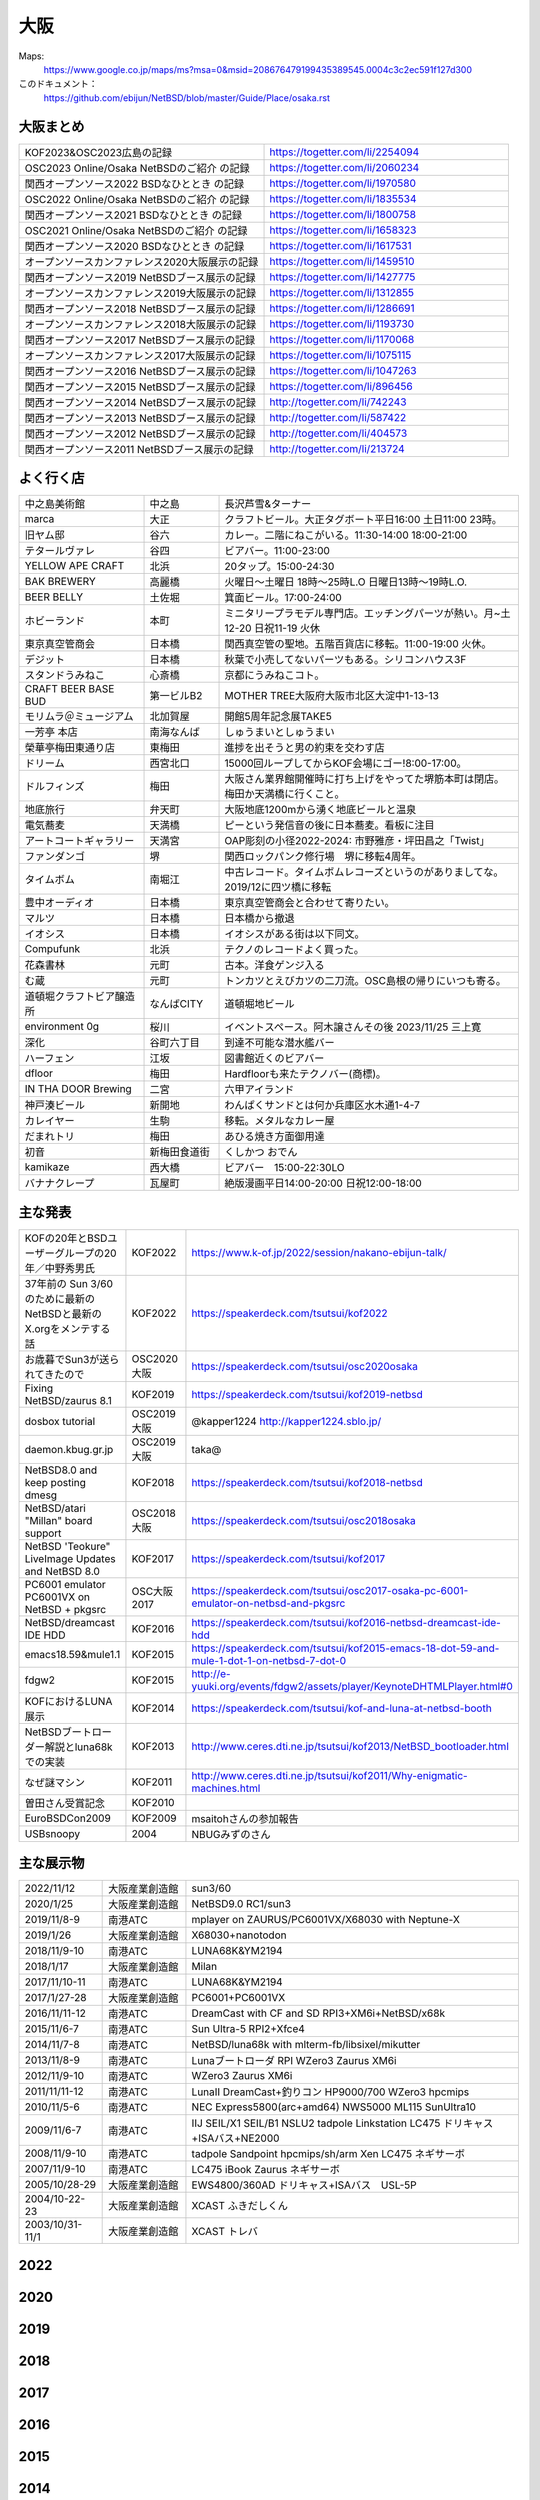 .. 
 Copyright (c) 2013-2023 Jun Ebihara All rights reserved.
 Redistribution and use in source and binary forms, with or without
 modification, are permitted provided that the following conditions
 are met:
 1. Redistributions of source code must retain the above copyright
    notice, this list of conditions and the following disclaimer.
 2. Redistributions in binary form must reproduce the above copyright
    notice, this list of conditions and the following disclaimer in the
    documentation and/or other materials provided with the distribution.
 THIS SOFTWARE IS PROVIDED BY THE AUTHOR ``AS IS'' AND ANY EXPRESS OR
 IMPLIED WARRANTIES, INCLUDING, BUT NOT LIMITED TO, THE IMPLIED WARRANTIES
 OF MERCHANTABILITY AND FITNESS FOR A PARTICULAR PURPOSE ARE DISCLAIMED.
 IN NO EVENT SHALL THE AUTHOR BE LIABLE FOR ANY DIRECT, INDIRECT,
 INCIDENTAL, SPECIAL, EXEMPLARY, OR CONSEQUENTIAL DAMAGES (INCLUDING, BUT
 NOT LIMITED TO, PROCUREMENT OF SUBSTITUTE GOODS OR SERVICES; LOSS OF USE,
 DATA, OR PROFITS; OR BUSINESS INTERRUPTION) HOWEVER CAUSED AND ON ANY
 THEORY OF LIABILITY, WHETHER IN CONTRACT, STRICT LIABILITY, OR TORT
 (INCLUDING NEGLIGENCE OR OTHERWISE) ARISING IN ANY WAY OUT OF THE USE OF
 THIS SOFTWARE, EVEN IF ADVISED OF THE POSSIBILITY OF SUCH DAMAGE.


大阪
-------

Maps:
 https://www.google.co.jp/maps/ms?msa=0&msid=208676479199435389545.0004c3c2ec591f127d300

このドキュメント：
 https://github.com/ebijun/NetBSD/blob/master/Guide/Place/osaka.rst

大阪まとめ
~~~~~~~~~~~~~

.. csv-table::
 :widths: 70 70

 KOF2023&OSC2023広島の記録,https://togetter.com/li/2254094
 OSC2023 Online/Osaka NetBSDのご紹介 の記録,https://togetter.com/li/2060234
 関西オープンソース2022 BSDなひととき の記録,https://togetter.com/li/1970580
 OSC2022 Online/Osaka NetBSDのご紹介 の記録,https://togetter.com/li/1835534
 関西オープンソース2021 BSDなひととき の記録,https://togetter.com/li/1800758
 OSC2021 Online/Osaka NetBSDのご紹介 の記録,https://togetter.com/li/1658323
 関西オープンソース2020 BSDなひととき の記録,https://togetter.com/li/1617531
 オープンソースカンファレンス2020大阪展示の記録,https://togetter.com/li/1459510
 関西オープンソース2019 NetBSDブース展示の記録,https://togetter.com/li/1427775
 オープンソースカンファレンス2019大阪展示の記録,https://togetter.com/li/1312855
 関西オープンソース2018 NetBSDブース展示の記録,https://togetter.com/li/1286691
 オープンソースカンファレンス2018大阪展示の記録,https://togetter.com/li/1193730
 関西オープンソース2017 NetBSDブース展示の記録,https://togetter.com/li/1170068
 オープンソースカンファレンス2017大阪展示の記録,https://togetter.com/li/1075115
 関西オープンソース2016 NetBSDブース展示の記録,https://togetter.com/li/1047263
 関西オープンソース2015 NetBSDブース展示の記録,https://togetter.com/li/896456
 関西オープンソース2014 NetBSDブース展示の記録,http://togetter.com/li/742243
 関西オープンソース2013 NetBSDブース展示の記録,http://togetter.com/li/587422
 関西オープンソース2012 NetBSDブース展示の記録,http://togetter.com/li/404573
 関西オープンソース2011 NetBSDブース展示の記録,http://togetter.com/li/213724


よく行く店
~~~~~~~~~~~~~~

.. csv-table::
 :widths: 25 15 60

 中之島美術館,中之島,長沢芦雪&ターナー
 marca,大正,クラフトビール。大正タグボート平日16:00 土日11:00 23時。
 旧ヤム邸,谷六,カレー。二階にねこがいる。11:30-14:00 18:00-21:00
 テタールヴァレ,谷四,ビアバー。11:00-23:00
 YELLOW APE CRAFT,北浜,20タップ。15:00-24:30
 BAK BREWERY,高麗橋,火曜日〜土曜日 18時〜25時L.O 日曜日13時〜19時L.O.
  BEER BELLY,土佐堀,箕面ビール。17:00-24:00
 ホビーランド,本町,ミニタリープラモデル専門店。エッチングパーツが熱い。月~土12-20 日祝11-19 火休
 東京真空管商会,日本橋,関西真空管の聖地。五階百貨店に移転。11:00-19:00 火休。
 デジット,日本橋,秋葉で小売してないパーツもある。シリコンハウス3F
 スタンドうみねこ,心斎橋,京都にうみねこコト。
 CRAFT BEER BASE BUD,第一ビルB2, MOTHER TREE大阪府大阪市北区大淀中1-13-13
 モリムラ＠ミュージアム,北加賀屋,開館5周年記念展TAKE5
 一芳亭 本店,南海なんば,しゅうまいとしゅうまい
 榮華亭梅田東通り店,東梅田,進捗を出そうと男の約束を交わす店
 ドリーム,西宮北口,15000回ループしてからKOF会場にゴー!8:00-17:00。
 ドルフィンズ,梅田,大阪さん業界館開催時に打ち上げをやってた堺筋本町は閉店。梅田か天満橋に行くこと。
 地底旅行,弁天町,大阪地底1200mから湧く地底ビールと温泉
 電気蕎麦,天満橋,ピーという発信音の後に日本蕎麦。看板に注目
 アートコートギャラリー,天満宮,OAP彫刻の小径2022-2024: 市野雅彦・坪田昌之「Twist」
 ファンダンゴ,堺,関西ロックパンク修行場　堺に移転4周年。
 タイムボム,南堀江,中古レコード。タイムボムレコーズというのがありましてな。2019/12に四ツ橋に移転
 豊中オーディオ,日本橋,東京真空管商会と合わせて寄りたい。
 マルツ,日本橋,日本橋から撤退
 イオシス,日本橋,イオシスがある街は以下同文。
 Compufunk,北浜,テクノのレコードよく買った。
 花森書林,元町,古本。洋食ゲンジ入る
 む蔵,元町,トンカツとえびカツの二刀流。OSC島根の帰りにいつも寄る。
 道頓堀クラフトビア醸造所,なんばCITY,道頓堀地ビール
 environment 0g,桜川,イベントスペース。阿木譲さんその後  2023/11/25 三上寛
 深化,谷町六丁目,到達不可能な潜水艦バー
 ハーフェン,江坂,図書館近くのビアバー
 dfloor,梅田,Hardfloorも来たテクノバー(商標)。 
 IN THA DOOR Brewing,二宮,六甲アイランド
 神戸湊ビール,新開地,わんぱくサンドとは何か兵庫区水木通1-4-7
 カレイヤー,生駒,移転。メタルなカレー屋
 だまれトリ,梅田,あひる焼き方面御用達
 初音,新梅田食道街,くしかつ おでん
 kamikaze,西大橋,ビアバー　15:00-22:30LO
 バナナクレープ,瓦屋町,絶版漫画平日14:00-20:00 日祝12:00-18:00 

主な発表
~~~~~~~~~~~~~~

.. csv-table::
 :widths: 15 15 60

 KOFの20年とBSDユーザーグループの20年／中野秀男氏,KOF2022, https://www.k-of.jp/2022/session/nakano-ebijun-talk/
 37年前の Sun 3/60 のために最新のNetBSDと最新のX.orgをメンテする話,KOF2022, https://speakerdeck.com/tsutsui/kof2022
 お歳暮でSun3が送られてきたので,OSC2020大阪,https://speakerdeck.com/tsutsui/osc2020osaka
 Fixing NetBSD/zaurus 8.1,KOF2019,https://speakerdeck.com/tsutsui/kof2019-netbsd
 dosbox tutorial,OSC2019大阪,@kapper1224 http://kapper1224.sblo.jp/
 daemon.kbug.gr.jp,OSC2019大阪,taka@
 NetBSD8.0 and keep posting dmesg,KOF2018,https://speakerdeck.com/tsutsui/kof2018-netbsd
 NetBSD/atari "Millan" board support,OSC2018大阪,https://speakerdeck.com/tsutsui/osc2018osaka
 NetBSD 'Teokure" LiveImage Updates and NetBSD 8.0,KOF2017,https://speakerdeck.com/tsutsui/kof2017
 PC6001 emulator PC6001VX on NetBSD + pkgsrc,OSC大阪2017,https://speakerdeck.com/tsutsui/osc2017-osaka-pc-6001-emulator-on-netbsd-and-pkgsrc
 NetBSD/dreamcast IDE HDD,KOF2016,https://speakerdeck.com/tsutsui/kof2016-netbsd-dreamcast-ide-hdd
 emacs18.59&mule1.1,KOF2015,https://speakerdeck.com/tsutsui/kof2015-emacs-18-dot-59-and-mule-1-dot-1-on-netbsd-7-dot-0
 fdgw2,KOF2015,http://e-yuuki.org/events/fdgw2/assets/player/KeynoteDHTMLPlayer.html#0
 KOFにおけるLUNA展示,KOF2014,https://speakerdeck.com/tsutsui/kof-and-luna-at-netbsd-booth
 NetBSDブートローダー解説とluna68kでの実装,KOF2013,http://www.ceres.dti.ne.jp/tsutsui/kof2013/NetBSD_bootloader.html
 なぜ謎マシン,KOF2011,http://www.ceres.dti.ne.jp/tsutsui/kof2011/Why-enigmatic-machines.html
 曽田さん受賞記念,KOF2010,
 EuroBSDCon2009,KOF2009,msaitohさんの参加報告
 USBsnoopy,2004,NBUGみずのさん

主な展示物
~~~~~~~~~~~~~~~~~

.. csv-table::
 :widths: 15 15 60

 2022/11/12,大阪産業創造館,sun3/60
 2020/1/25,大阪産業創造館, NetBSD9.0 RC1/sun3 
 2019/11/8-9,南港ATC,mplayer on ZAURUS/PC6001VX/X68030 with Neptune-X
 2019/1/26,大阪産業創造館,X68030+nanotodon
 2018/11/9-10,南港ATC,LUNA68K&YM2194
 2018/1/17,大阪産業創造館,Milan
 2017/11/10-11,南港ATC,LUNA68K&YM2194
 2017/1/27-28,大阪産業創造館,PC6001+PC6001VX
 2016/11/11-12,南港ATC,DreamCast with CF and SD RPI3+XM6i+NetBSD/x68k
 2015/11/6-7,南港ATC,Sun Ultra-5 RPI2+Xfce4
 2014/11/7-8,南港ATC,NetBSD/luna68k with mlterm-fb/libsixel/mikutter
 2013/11/8-9,南港ATC,Lunaブートローダ RPI WZero3 Zaurus XM6i
 2012/11/9-10,南港ATC,WZero3 Zaurus XM6i
 2011/11/11-12,南港ATC,LunaII DreamCast+釣りコン HP9000/700 WZero3 hpcmips
 2010/11/5-6,南港ATC,NEC Express5800(arc+amd64) NWS5000 ML115 SunUltra10
 2009/11/6-7,南港ATC,IIJ SEIL/X1 SEIL/B1 NSLU2 tadpole Linkstation LC475 ドリキャス+ISAバス+NE2000
 2008/11/9-10,南港ATC,tadpole Sandpoint hpcmips/sh/arm Xen LC475 ネギサーボ
 2007/11/9-10,南港ATC,LC475 iBook Zaurus ネギサーボ
 2005/10/28-29,大阪産業創造館,EWS4800/360AD ドリキャス+ISAバス　USL-5P
 2004/10-22-23,大阪産業創造館,XCAST ふきだしくん 
 2003/10/31-11/1,大阪産業創造館,XCAST トレバ

2022
~~~~~~~~~~~~~~~~~~~~~~~~~~~~

.. image::  ../Picture/2022/11/11/DSC_0706.JPG
.. image::  ../Picture/2022/11/12/DSC_0716.JPG
.. image::  ../Picture/2022/11/12/DSC_0717.JPG
.. image::  ../Picture/2022/11/12/DSC_0718.JPG
.. image::  ../Picture/2022/11/12/DSC_0719.JPG
.. image::  ../Picture/2022/11/12/DSC_0720.JPG
.. image::  ../Picture/2022/11/12/DSC_0721.JPG
.. image::  ../Picture/2022/11/12/DSC_0722.JPG
.. image::  ../Picture/2022/11/12/DSC_0723.JPG
.. image::  ../Picture/2022/11/12/DSC_0724.JPG
.. image::  ../Picture/2022/11/12/DSC_0725.JPG
.. image::  ../Picture/2022/11/12/DSC_0726.JPG
.. image::  ../Picture/2022/11/12/DSC_0727.JPG
.. image::  ../Picture/2022/11/12/DSC_0729.JPG
.. image::  ../Picture/2022/11/12/DSC_0730.JPG
.. image::  ../Picture/2022/11/12/DSC_0731.JPG
.. image::  ../Picture/2022/11/12/DSC_0732.JPG
.. image::  ../Picture/2022/11/12/DSC_0733.JPG
.. image::  ../Picture/2022/11/12/DSC_0734.JPG
.. image::  ../Picture/2022/11/12/DSC_0735.JPG
.. image::  ../Picture/2022/11/12/DSC_0739.JPG
.. image::  ../Picture/2022/11/12/DSC_0747.JPG
.. image::  ../Picture/2022/11/12/DSC_0748.JPG
.. image::  ../Picture/2022/11/12/DSC_0749.JPG

2020
~~~~~~~~~~~~~~~~~~~~~~~~~~~~

.. image::  ../Picture/2020/01/25/DSC_8308.JPG
.. image::  ../Picture/2020/01/25/DSC_8309.JPG
.. image::  ../Picture/2020/01/25/DSC_8310.JPG
.. image::  ../Picture/2020/01/25/DSC_8311.JPG
.. image::  ../Picture/2020/01/25/DSC_8312.JPG
.. image::  ../Picture/2020/01/25/DSC_8313.JPG
.. image::  ../Picture/2020/01/25/DSC_8318.JPG
.. image::  ../Picture/2020/01/25/DSC_8322.JPG
.. image::  ../Picture/2020/01/25/DSC_8323.JPG
.. image::  ../Picture/2020/01/25/DSC_8324.JPG
.. image::  ../Picture/2020/01/25/DSC_8325.JPG
.. image::  ../Picture/2020/01/25/DSC_8327.JPG
.. image::  ../Picture/2020/01/25/DSC_8330.JPG
.. image::  ../Picture/2020/01/25/DSC_8331.JPG
.. image::  ../Picture/2020/01/25/DSC_8332.JPG

2019
~~~~~~~~~~~~~~~~~~~~~~~~~~~~

.. image::  ../Picture/2019/11/08/DSC_7979.JPG
.. image::  ../Picture/2019/11/08/DSC_7980.JPG
.. image::  ../Picture/2019/11/08/DSC_7984.JPG
.. image::  ../Picture/2019/11/08/DSC_7985.JPG
.. image::  ../Picture/2019/11/08/DSC_7986.JPG
.. image::  ../Picture/2019/11/08/DSC_7987.JPG
.. image::  ../Picture/2019/11/08/DSC_7988.JPG
.. image::  ../Picture/2019/11/08/DSC_7989.JPG
.. image::  ../Picture/2019/11/08/DSC_7990.JPG
.. image::  ../Picture/2019/11/08/DSC_7991.JPG
.. image::  ../Picture/2019/11/08/DSC_7992.JPG
.. image::  ../Picture/2019/11/08/DSC_7993.JPG
.. image::  ../Picture/2019/11/08/DSC_7994.JPG
.. image::  ../Picture/2019/11/08/DSC_7995.JPG
.. image::  ../Picture/2019/11/08/DSC_7996.JPG
.. image::  ../Picture/2019/11/08/DSC_7997.JPG
.. image::  ../Picture/2019/11/08/DSC_7998.JPG
.. image::  ../Picture/2019/11/08/DSC_8000.JPG
.. image::  ../Picture/2019/11/08/DSC_8001.JPG
.. image::  ../Picture/2019/11/08/DSC_8003.JPG
.. image::  ../Picture/2019/01/26/DSC_6569.JPG
.. image::  ../Picture/2019/01/26/DSC_6572.JPG
.. image::  ../Picture/2019/01/26/DSC_6578.JPG
.. image::  ../Picture/2019/01/26/DSC_6579.JPG

2018
~~~~~~~~~~~~~~~~~~~~~~~~~~~~
.. image::  ../Picture/2018/11/09/DSC_6222.JPG
.. image::  ../Picture/2018/11/09/DSC_6225.JPG
.. image::  ../Picture/2018/11/09/DSC_6226.JPG
.. image::  ../Picture/2018/11/09/DSC_6230.JPG
.. image::  ../Picture/2018/11/09/DSC_6232.JPG
.. image::  ../Picture/2018/11/09/DSC_6233.JPG
.. image::  ../Picture/2018/11/09/DSC_6234.JPG
.. image::  ../Picture/2018/11/09/DSC_6235.JPG
.. image::  ../Picture/2018/11/09/DSC_6236.JPG
.. image::  ../Picture/2018/11/09/DSC_6237.JPG
.. image::  ../Picture/2018/11/09/DSC_6241.JPG
.. image::  ../Picture/2018/11/09/DSC_6242.JPG
.. image::  ../Picture/2018/11/09/DSC_6244.JPG
.. image::  ../Picture/2018/11/09/DSC_6245.JPG
.. image::  ../Picture/2018/11/09/DSC_6246.JPG
.. image::  ../Picture/2018/11/09/DSC_6247.JPG
.. image::  ../Picture/2018/11/09/DSC_6250.JPG
.. image::  ../Picture/2018/11/09/DSC_6251.JPG
.. image::  ../Picture/2018/11/09/DSC_6252.JPG
.. image::  ../Picture/2018/11/09/DSC_6253.JPG
.. image::  ../Picture/2018/11/09/DSC_6257.JPG
.. image::  ../Picture/2018/01/27/DSC_4832.JPG
.. image::  ../Picture/2018/01/27/DSC_4840.JPG
.. image::  ../Picture/2018/01/27/DSC_4841.JPG
.. image::  ../Picture/2018/01/27/DSC_4842.JPG
.. image::  ../Picture/2018/01/27/DSC_4844.JPG
.. image::  ../Picture/2018/01/27/DSC_4845.JPG
.. image::  ../Picture/2018/01/27/DSC_4846.JPG
.. image::  ../Picture/2018/01/27/DSC_4857.JPG
.. image::  ../Picture/2018/01/27/DSC_4862.JPG

2017
~~~~~~~~~~~~~~~~~~~~~~~~~~~~
.. image::  ../Picture/2017/11/10/DSC_4480.JPG
.. image::  ../Picture/2017/11/10/DSC_4485.JPG
.. image::  ../Picture/2017/11/10/DSC_4486.JPG
.. image::  ../Picture/2017/11/10/DSC_4487.JPG
.. image::  ../Picture/2017/11/10/DSC_4488.JPG
.. image::  ../Picture/2017/11/10/DSC_4490.JPG
.. image::  ../Picture/2017/11/10/DSC_4493.JPG
.. image::  ../Picture/2017/11/11/DSC_4513.JPG
.. image::  ../Picture/2017/11/11/DSC_4515.JPG
.. image::  ../Picture/2017/01/28/1485566869394.jpg
.. image::  ../Picture/2017/01/28/DSC_2975.JPG
.. image::  ../Picture/2017/01/28/DSC_2976.JPG
.. image::  ../Picture/2017/01/28/DSC_2978.JPG
.. image::  ../Picture/2017/01/28/DSC_2979.JPG
.. image::  ../Picture/2017/01/28/DSC_2980.JPG
.. image::  ../Picture/2017/01/28/DSC_2981.JPG
.. image::  ../Picture/2017/01/28/DSC_2982.JPG
.. image::  ../Picture/2017/01/28/DSC_2983.JPG

2016
~~~~~~~~~~~~~~~~~~~~~~~~~~~~
.. image::  ../Picture/2016/11/11/DSC_2641.JPG
.. image::  ../Picture/2016/11/11/DSC_2644.JPG
.. image::  ../Picture/2016/11/11/DSC_2647.JPG
.. image::  ../Picture/2016/11/11/DSC_2648.JPG
.. image::  ../Picture/2016/11/11/DSC_2649.JPG
.. image::  ../Picture/2016/11/11/DSC_2660.JPG
.. image::  ../Picture/2016/11/11/DSC_2668.JPG
.. image::  ../Picture/2016/11/12/DSC_2683.JPG
.. image::  ../Picture/2016/11/12/DSC_2684.JPG
.. image::  ../Picture/2016/11/12/DSC_2686.JPG
.. image::  ../Picture/2016/11/12/DSC_2697.JPG
.. image::  ../Picture/2016/11/12/DSC_2698.JPG
.. image::  ../Picture/2016/11/12/DSC_2699.JPG
.. image::  ../Picture/2016/11/12/DSC_2701.JPG
.. image::  ../Picture/2016/11/12/DSC_2703.JPG
.. image::  ../Picture/2016/11/12/DSC_2704.JPG
.. image::  ../Picture/2016/11/12/DSC_2705.JPG
.. image::  ../Picture/2016/11/12/DSC_2706.JPG

2015
~~~~~~~~~~~~~~~~~~~~~~~~~~~~

.. image::  ../Picture/2015/11/06/DSC08271.JPG
.. image::  ../Picture/2015/11/06/DSC_1457.jpg
.. image::  ../Picture/2015/11/06/DSC_1460.jpg
.. image::  ../Picture/2015/11/06/DSC_1461.jpg
.. image::  ../Picture/2015/11/06/DSC_1463.jpg
.. image::  ../Picture/2015/11/06/DSC_1467.jpg
.. image::  ../Picture/2015/11/06/DSC_1469.jpg
.. image::  ../Picture/2015/11/07/DSC08282.JPG
.. image::  ../Picture/2015/11/07/DSC08284.JPG
.. image::  ../Picture/2015/11/07/DSC08286.JPG
.. image::  ../Picture/2015/11/07/DSC08288.JPG
.. image::  ../Picture/2015/11/07/DSC08289.JPG
.. image::  ../Picture/2015/11/07/DSC08290.JPG
.. image::  ../Picture/2015/11/07/DSC_1474.jpg
.. image::  ../Picture/2015/11/07/DSC_1483.jpg


2014
~~~~~~~~~~~~~~~~~~~~~~~~~~~~

.. image::  ../Picture/2014/11/07/DSC05964.JPG
.. image::  ../Picture/2014/11/07/DSC_0641.jpg
.. image::  ../Picture/2014/11/07/DSC_0643.jpg
.. image::  ../Picture/2014/11/07/DSC_0644.jpg
.. image::  ../Picture/2014/11/07/DSC_0645.jpg
.. image::  ../Picture/2014/11/07/DSC_0646.jpg
.. image::  ../Picture/2014/11/08/DSC05982.JPG
.. image::  ../Picture/2014/11/08/DSC05983.JPG
.. image::  ../Picture/2014/11/08/DSC_0657.jpg

2013
~~~~~~~~~~~~~~~~~~~~~~~~~~~~

.. image:: /Picture/2013/11/08/DSC_2854.jpg
.. image:: /Picture/2013/11/08/dsc03586.jpg
.. image:: /Picture/2013/11/09/DSC_2858.jpg
.. image:: /Picture/2013/11/09/DSC_2863.jpg
.. image:: /Picture/2013/11/09/DSC_2865.jpg
.. image:: /Picture/2013/11/09/DSC_2866.jpg
.. image:: /Picture/2013/11/09/DSC_2867.jpg
.. image:: /Picture/2013/11/09/DSC_2868.jpg
.. image:: /Picture/2013/11/09/DSC_2871.jpg
.. image:: /Picture/2013/11/09/dsc03602.jpg
.. image:: /Picture/2013/11/09/dsc03603.jpg
.. image:: /Picture/2013/11/09/dsc03605.jpg

2012
~~~~~~~~~~~~~~~~~~~~~~~~~~~~

.. image:: /Picture/2012/11/10/dsc01942.jpg
.. image:: /Picture/2012/11/09/dsc01937.jpg
.. image:: /Picture/2012/11/09/dsc01934.jpg

2011
~~~~~~~~~~~~~~~~~~~~~~~~~~~~

.. image:: /Picture/2011/11/11/P1001218.JPG
.. image:: /Picture/2011/11/11/P1001217.JPG
.. image:: /Picture/2011/11/11/P1001215.JPG
.. image:: /Picture/2011/11/11/P1001214.JPG
.. image:: /Picture/2011/11/11/P1001213.JPG
.. image:: /Picture/2011/11/11/P1001212.JPG
.. image:: /Picture/2011/11/11/P1001211.JPG
.. image:: /Picture/2011/11/11/P1001210.JPG
.. image:: /Picture/2011/11/11/P1001209.JPG


2010
~~~~~~~~~~~~~~~~~~~~~~~~~~~~

.. image:: /Picture/2010/11/06/P1000027.JPG
.. image:: /Picture/2010/11/06/P1000025.JPG
.. image:: /Picture/2010/11/06/P1000021.JPG
.. image:: /Picture/2010/11/06/P1000020.JPG
.. image:: /Picture/2010/11/06/P1000019.JPG
.. image:: /Picture/2010/11/05/P1000017.JPG
.. image:: /Picture/2010/11/05/P1000014.JPG
.. image:: /Picture/2010/11/05/P1000013.JPG
.. image:: /Picture/2010/11/05/P1000010.JPG
.. image:: /Picture/2010/11/05/P1000009.JPG
.. image:: /Picture/2010/11/05/P1000008.JPG
.. image:: /Picture/2010/11/05/P1000007.JPG

